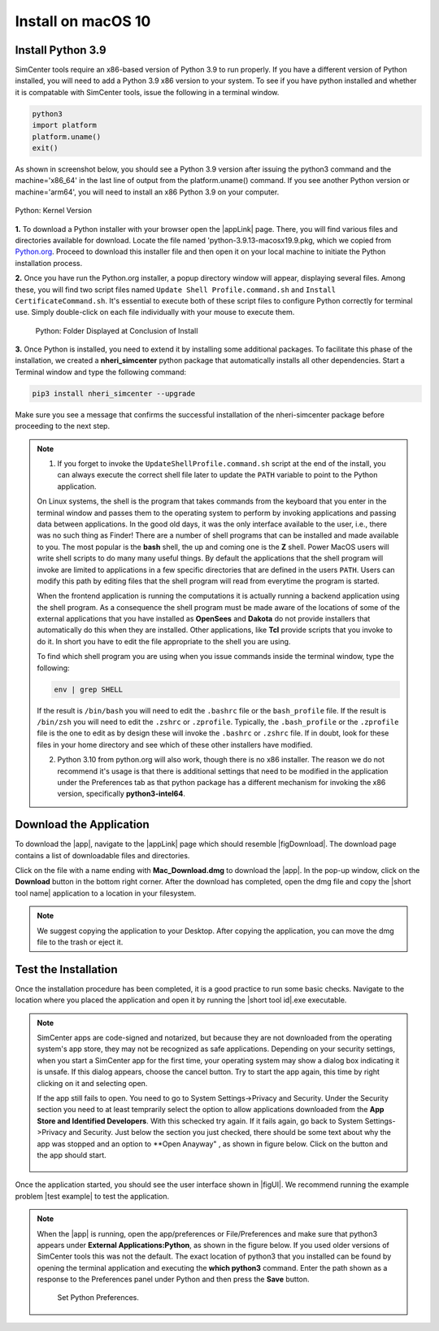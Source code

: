 .. _lblInstallMac:

Install on macOS 10
===================

Install Python 3.9
^^^^^^^^^^^^^^^^^^

SimCenter tools require an x86-based version of Python 3.9 to run properly. If you have a different version of Python installed, you will need to add a Python 3.9 x86 version to your system. To see if you have python installed and whether it is compatable with SimCenter tools, issue the following in a terminal window.

.. code::
   
   python3
   import platform
   platform.uname()
   exit()

As shown in screenshot below, you should see a Python 3.9 version after issuing the python3 command and the machine='x86_64' in the last line of output from the platform.uname() command. If you see another Python version or machine='arm64', you will need to install an x86 Python 3.9 on your computer.

.. figure:: figures/pythonKernel.png
      :align: center
      :figclass: align-center
      :width: 75%

      Python: Kernel Version


**1.** To download a Python installer with your browser open the |appLink| page. There, you will find various files and directories available for download. Locate the file named 'python-3.9.13-macosx19.9.pkg, which we copied from `Python.org <https://www.python.org/downloads/macos/>`_. Proceed to download this installer file and then open it on your local machine to initiate the Python installation process.

**2.** Once you have run the Python.org installer, a popup directory window will appear, displaying several files. Among these, you will find two script files named ``Update Shell Profile.command.sh`` and ``Install CertificateCommand.sh``. It's essential to execute both of these script files to configure Python correctly for terminal use. Simply double-click on each file individually with your mouse to execute them.

   .. figure:: figures/pythonInstallShell.png
      :align: center
      :figclass: align-center
      :width: 75%		 

      Python: Folder Displayed at Conclusion of Install

.. warning::


**3.** Once Python is installed, you need to extend it by installing some additional packages. To facilitate this phase of the installation, we created a **nheri_simcenter** python package that automatically installs all other dependencies. Start a Terminal window and type the following command:

.. code-block:: bash

      pip3 install nheri_simcenter --upgrade


Make sure you see a message that confirms the successful installation of the nheri-simcenter package before proceeding to the next step.

.. note::

   1. If you forget to invoke the ``UpdateShellProfile.command.sh`` script at the end of the install, you can always execute the correct shell file later to update the ``PATH`` variable to point to the Python application.

   On Linux systems, the shell is the program that takes commands from the keyboard that you enter in the terminal window and passes them to the operating system to perform by invoking applications and passing data between applications. In the good old days, it was the only interface available to the user, i.e., there was no such thing as Finder! There are a number of shell programs that can be installed and made available to you. The most popular is the **bash** shell, the up and coming one is the **Z** shell. Power MacOS users will write shell scripts to do many many useful things. By default the applications that the shell program will invoke are limited to applications in a few specific directories that are defined in the users ``PATH``. Users can modify this path by editing files that the shell program will read from everytime the program is started.

   When the frontend application is running the computations it is actually running a backend application using the shell program. As a consequence the shell program must be made aware of the locations of  some of the external applications that you have installed as **OpenSees** and **Dakota** do not provide installers that automatically do this when they are installed. Other applications, like **Tcl** provide scripts that you invoke to do it. In short you have to edit the file appropriate to the shell you are using.

   To find which shell program you are using when you issue commands inside the terminal window, type the following:

   .. code:: bash

      env | grep SHELL

   If the result is ``/bin/bash`` you will need to edit the ``.bashrc`` file or the ``bash_profile`` file. If the result is ``/bin/zsh`` you will need to edit the ``.zshrc`` or ``.zprofile``. Typically, the ``.bash_profile`` or the ``.zprofile`` file is the one to edit as by design these will invoke the ``.bashrc`` or ``.zshrc`` file. If in doubt, look for these files in your home directory and see which of these other installers have modified.

   2. Python 3.10 from python.org will also work, though there is no x86 installer. The reason we do not recommend it's usage is that there is additional settings that need to be modified in the application under the Preferences tab as that python package has a different mechanism for invoking the x86 version, specifically **python3-intel64**.

.. only:: R2D_app

   Install Java
   ^^^^^^^^^^^^

   .. note::
      Java is needed to use OpenSHA to characterize the regional seismic hazard (see :ref:`ground_motion_tool`). If you do not plan to use that feature, you can skip this step of the installation.

   If you have not yet installed Java, please download the installer from java website. The version `16.0.2 <https://www.oracle.com/java/technologies/javase/jdk16-archive-downloads.html>`_ has been tested to be working with the latest |app|. Follow the on-screen instructions to install Java.

   .. note::
      
      The Java website should automatically detect your operating system and offer the corresponding installer for you to download. Make sure you see "Mac OS X" at the top of the page before downloading the installer.


.. only:: WEUQ_app
   
   Install OpenFOAM for macOS
   ^^^^^^^^^^^^^^^^^^^^^^^^^^^^^
   
   This version of the |app| uses *OpenFOAM* for pre-processing the CFD model. At the backend, the mesh generation and visualization in the GUI utilize *OpenFOAM-10* built-in meshing tools.  

   .. note::
     The packaged distribution of OpenFOAM is only available for Linux systems. To install OpenFOAM on macOS, the user needs to use  Docker for Mac. Docker will provide a virtual environment for running Linux applications on macOS.

   ..  The at mesh generation and pre-processing  party applications s. 


   To install OpenFOAM-10 on macOS, follow the instructions in `OpenFOAM for macOS <https://openfoam.org/download/10-macos/>`_ .


Download the Application
^^^^^^^^^^^^^^^^^^^^^^^^

To download the |app|, navigate to the |appLink| page which should resemble |figDownload|. The download page contains a list of downloadable files and directories.

.. only:: R2D_app

   .. _figDownload:

   .. figure:: figures/R2DDownload.png
      :align: center
      :figclass: align-center

      R2DTool download page.


.. only:: PBE_app

   .. _figDownload:

   .. figure:: figures/pbeDownload.png
      :align: center
      :figclass: align-center

      PBE download page.

.. only:: EEUQ_app

   .. _figDownload:

   .. figure:: figures/eeDownload.png
      :align: center
      :figclass: align-center

      EE-UQ download page.

.. only:: WEUQ_app

   .. _figDownload:

   .. figure:: figures/weDownload.png
      :align: center
      :figclass: align-center

      WE-UQ download page.


.. only:: quoFEM_app

   .. _figDownload:

   .. figure:: figures/quoFEMDownload.png
      :align: center
      :figclass: align-center
      :width: 75%		 

      quoFEM download page.


.. only:: Hydro

   .. _figDownload:

   .. figure:: figures/H20Download.png
      :align: center
      :figclass: align-center

      HydroUQ tool download page.

Click on the file with a name ending with **Mac_Download.dmg** to download the |app|. In the pop-up window, click on the **Download** button in the bottom right corner. After the download has completed, open the dmg file and copy the |short tool name| application to a location in your filesystem.

.. note::

   We suggest copying the application to your Desktop. After copying the application, you can move the dmg file to the trash or eject it.

Test the Installation
^^^^^^^^^^^^^^^^^^^^^

Once the installation procedure has been completed, it is a good practice to run some basic checks. Navigate to the location where you placed the application and open it by running the |short tool id|.exe executable.

.. note::

   SimCenter apps are code-signed and notarized, but because they are not downloaded from the operating system's app store, they may not be recognized as safe applications. Depending on your security settings, when you start a SimCenter app for the first time, your operating system may show a dialog box indicating it is unsafe. If this dialog appears, choose the cancel button. Try to start the app again, this time by right clicking on it and selecting open.

   If the app still fails to open. You need to go to System Settings->Privacy and Security. Under the Security section you need to at least temprarily select the option to allow applications downloaded from the **App Store and Identified Developers**. With this schecked try again. If it fails again, go back to System Settings->Privacy and Security. Just below the section you just checked, there should be some text about why the app was stopped and an option to **Open Anayway" , as shown in figure below. Click on the button and the app should start.

   .. figure:: figures/AppleSecurity.png
           :align: center
           :figclass: align-center
           :width: 50%	       

Once the application started, you should see the user interface shown in |figUI|. We recommend running the example problem |test example| to test the application.

.. only:: R2D_app

   .. _figUI-R2D:

   .. figure:: figures/R2D-Startup.png
    :align: center
    :figclass: align-center

    R2DTool on startup.

.. only:: PBE_app

   .. _figUI-PBE:

   .. figure:: figures/PBE_startup.png
	:align: center
        :figclass: align-center
        :width: 75%	       		   

    PBE application on startup.

.. only:: EEUQ_app

   .. _figUI-EE:

   .. figure:: figures/EE-UQ.png
        :align: center
        :figclass: align-center
        :width: 75%	       		   

    EE-UQ application on startup.

.. only:: WEUQ_app

   .. _figUI-WE:

   .. figure:: figures/WE-UQ.png
        :align: center
        :figclass: align-center
        :width: 75%	       		   

    WE-UQ application on startup.

.. only:: quoFEM_app

   .. _figUI-quoFEM:

   .. figure:: figures/quoFEM.png
           :align: center
           :figclass: align-center
           :width: 75%	       


    quoFEM application on startup.


.. only:: Hydro

   .. _figUI-HydroUQ:

   .. figure:: figures/HydroMac.png
        :align: center
        :figclass: align-center
        :width: 75%	       		   

    HydroUQ application on startup.    

.. note::

   When the |app| is running, open the app/preferences or File/Preferences and make sure that python3 appears under **External Applications:Python**, as shown in the figure below. If you used older versions of SimCenter tools this was not the default. The exact location of python3 that you installed can be found by opening the terminal application and executing the **which python3** command. Enter the path shown as a response to the Preferences panel under Python and then press the **Save** button.

      .. figure:: figures/pythonPreferences.png
           :align: center
           :figclass: align-center
           :width: 75%

    Set Python Preferences.    

